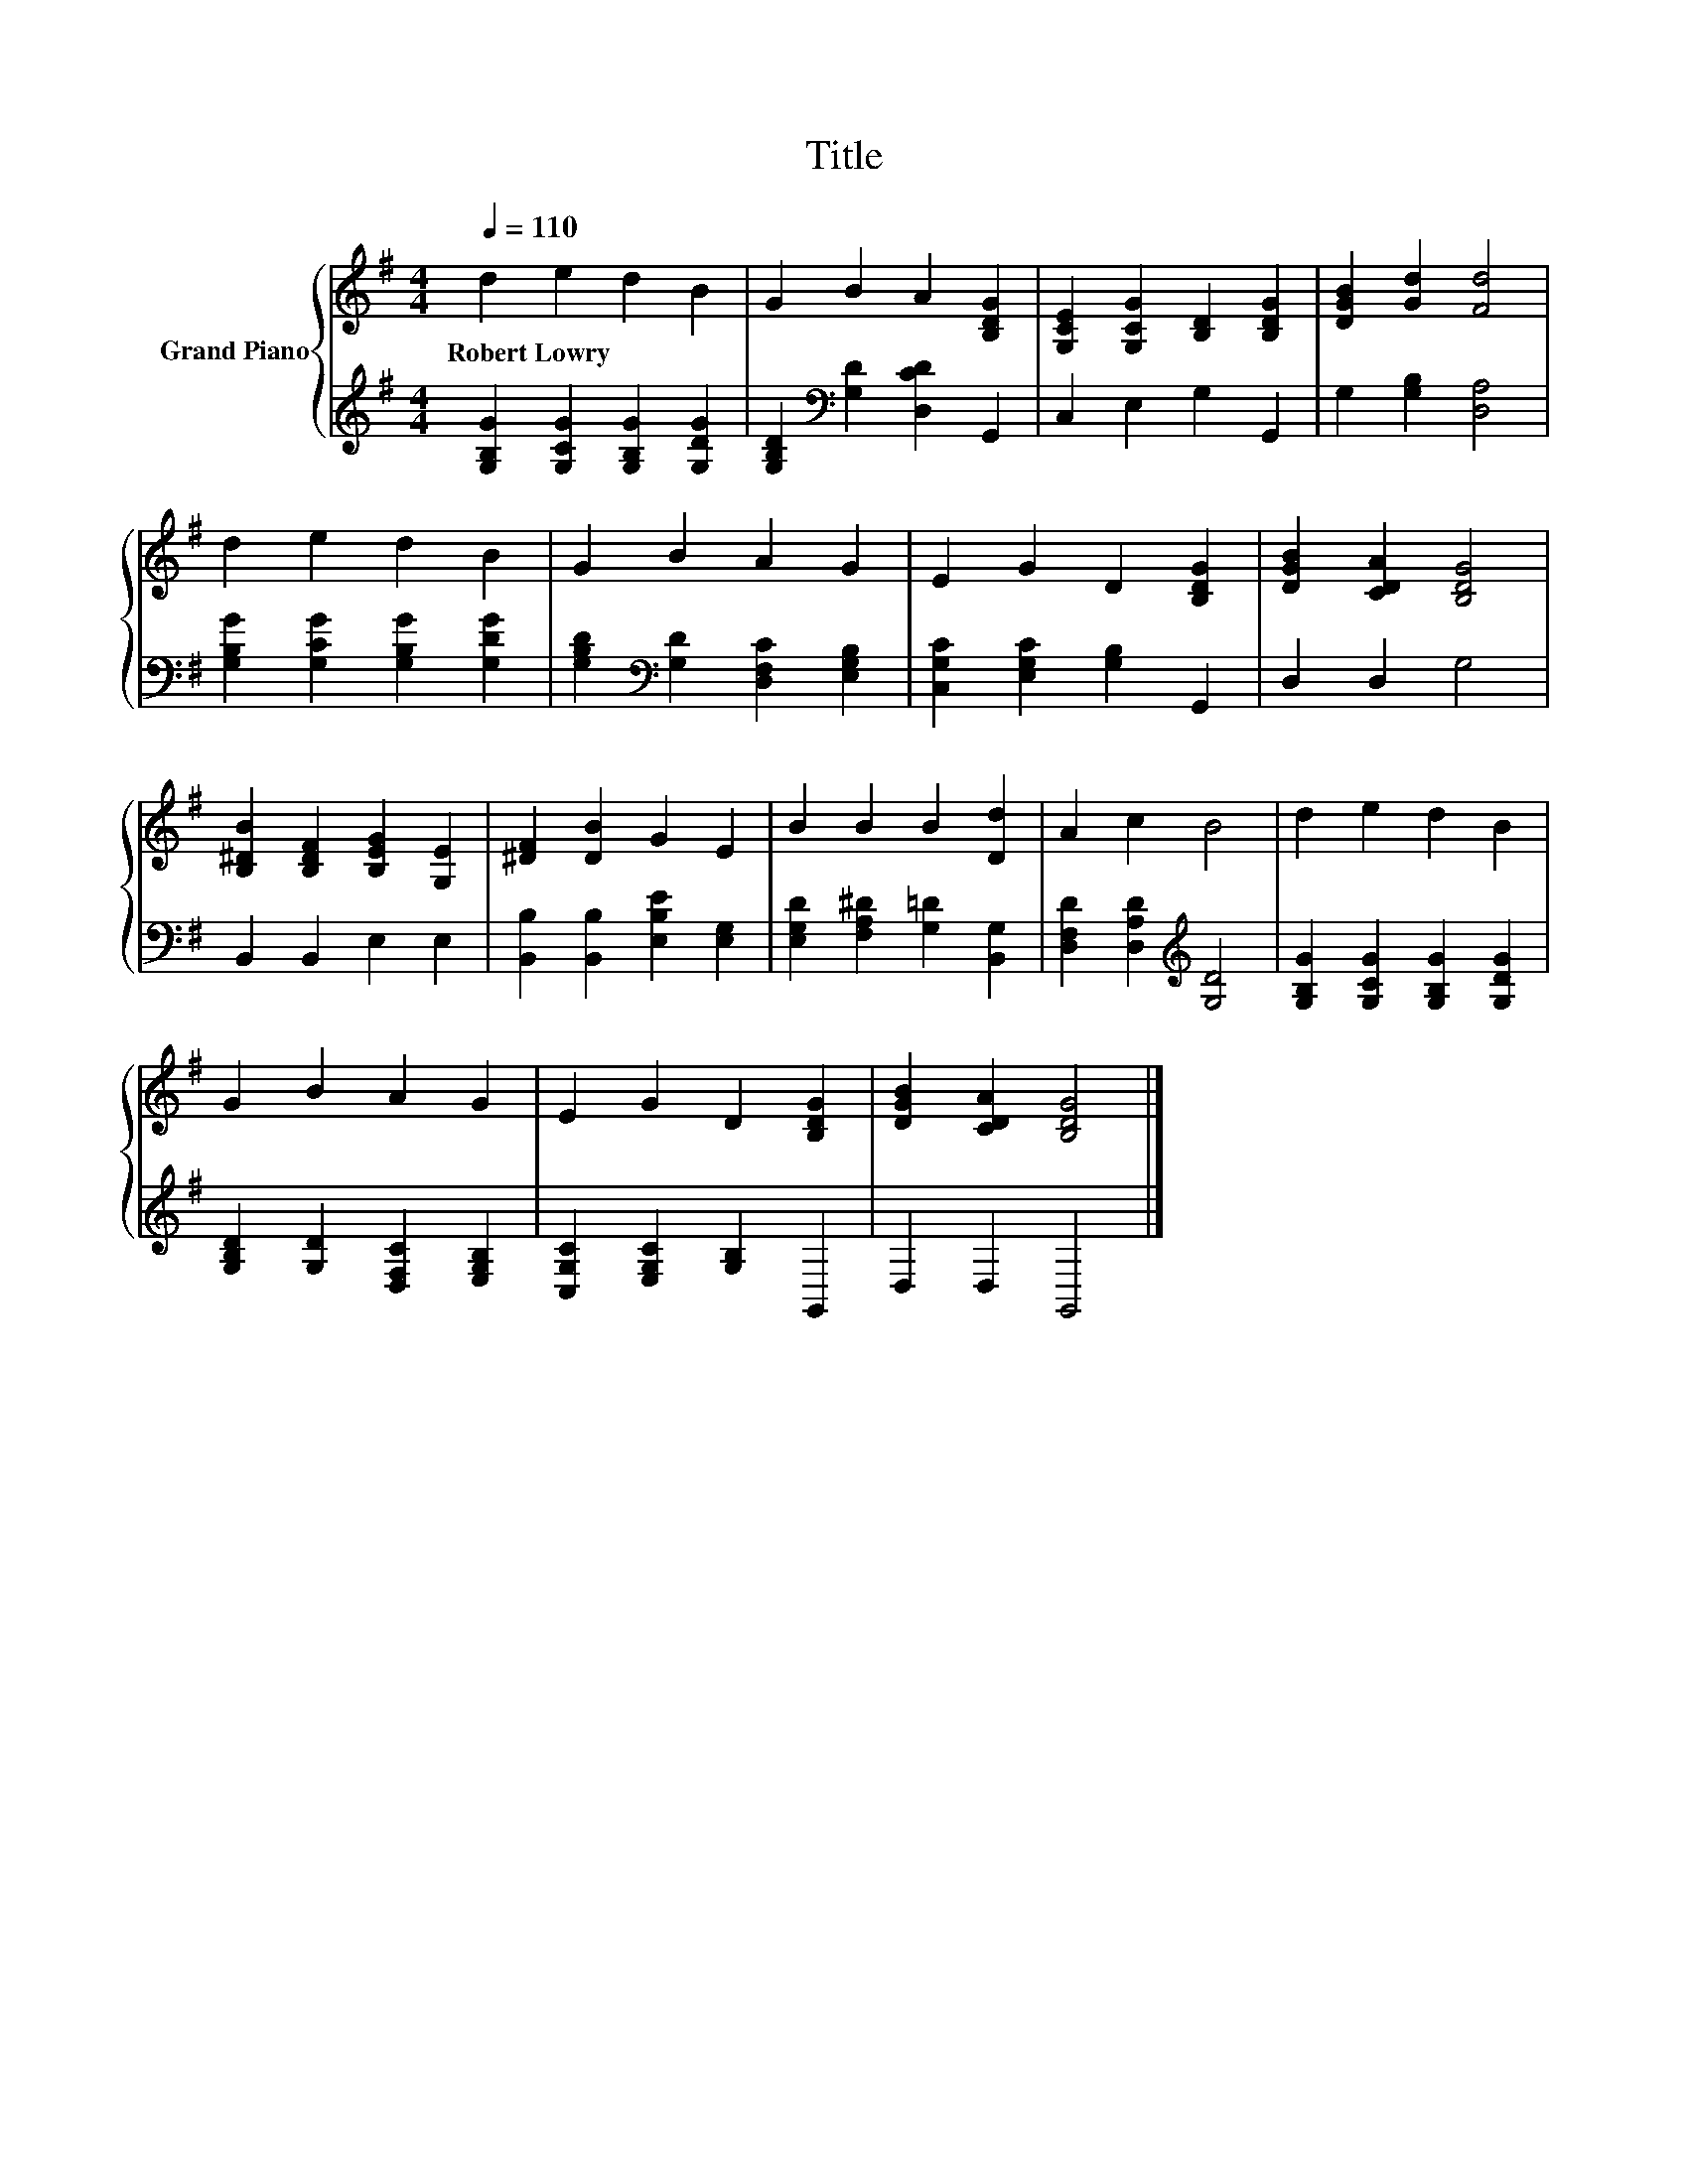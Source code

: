 X:1
T:Title
%%score { 1 | 2 }
L:1/8
Q:1/4=110
M:4/4
K:G
V:1 treble nm="Grand Piano"
V:2 treble 
V:1
 d2 e2 d2 B2 | G2 B2 A2 [B,DG]2 | [G,CE]2 [G,CG]2 [B,D]2 [B,DG]2 | [DGB]2 [Gd]2 [Fd]4 | %4
w: Robert~Lowry * * *||||
 d2 e2 d2 B2 | G2 B2 A2 G2 | E2 G2 D2 [B,DG]2 | [DGB]2 [CDA]2 [B,DG]4 | %8
w: ||||
 [B,^DB]2 [B,DF]2 [B,EG]2 [G,E]2 | [^DF]2 [DB]2 G2 E2 | B2 B2 B2 [Dd]2 | A2 c2 B4 | d2 e2 d2 B2 | %13
w: |||||
 G2 B2 A2 G2 | E2 G2 D2 [B,DG]2 | [DGB]2 [CDA]2 [B,DG]4 |] %16
w: |||
V:2
 [G,B,G]2 [G,CG]2 [G,B,G]2 [G,DG]2 | [G,B,D]2[K:bass] [G,D]2 [D,CD]2 G,,2 | C,2 E,2 G,2 G,,2 | %3
 G,2 [G,B,]2 [D,A,]4 | [G,B,G]2 [G,CG]2 [G,B,G]2 [G,DG]2 | %5
 [G,B,D]2[K:bass] [G,D]2 [D,F,C]2 [E,G,B,]2 | [C,G,C]2 [E,G,C]2 [G,B,]2 G,,2 | D,2 D,2 G,4 | %8
 B,,2 B,,2 E,2 E,2 | [B,,B,]2 [B,,B,]2 [E,B,E]2 [E,G,]2 | [E,G,D]2 [F,A,^D]2 [G,=D]2 [B,,G,]2 | %11
 [D,F,D]2 [D,A,D]2[K:treble] [G,D]4 | [G,B,G]2 [G,CG]2 [G,B,G]2 [G,DG]2 | %13
 [G,B,D]2 [G,D]2 [D,F,C]2 [E,G,B,]2 | [C,G,C]2 [E,G,C]2 [G,B,]2 G,,2 | D,2 D,2 G,,4 |] %16

